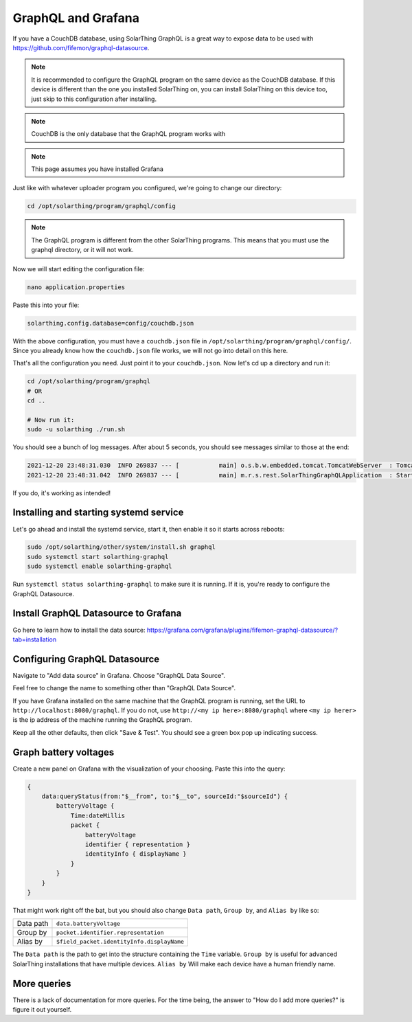 GraphQL and Grafana
====================

If you have a CouchDB database, using SolarThing GraphQL is a great way to expose data to be used with https://github.com/fifemon/graphql-datasource.

.. note:: 

   It is recommended to configure the GraphQL program on the same device as the CouchDB database. If this device is different than the one
   you installed SolarThing on, you can install SolarThing on this device too, just skip to this configuration after installing.


.. note:: CouchDB is the only database that the GraphQL program works with

.. note:: This page assumes you have installed Grafana

Just like with whatever uploader program you configured, we're going to change our directory:


.. code-block:: shell

    cd /opt/solarthing/program/graphql/config

.. note:: The GraphQL program is different from the other SolarThing programs. This means that you must use the graphql directory, or it will not work.

Now we will start editing the configuration file:


.. code-block:: shell

    nano application.properties

Paste this into your file:

.. code-block:: ini

    solarthing.config.database=config/couchdb.json


With the above configuration, you must have a ``couchdb.json`` file in ``/opt/solarthing/program/graphql/config/``.
Since you already know how the ``couchdb.json`` file works, we will not go into detail on this here.

That's all the configuration you need. Just point it to your ``couchdb.json``. Now let's cd up a directory and run it:

.. code-block:: shell

    cd /opt/solarthing/program/graphql
    # OR
    cd ..

    # Now run it:
    sudo -u solarthing ./run.sh

You should see a bunch of log messages. After about 5 seconds, you should see messages similar to those at the end:

.. code-block:: log

    2021-12-20 23:48:31.030  INFO 269837 --- [           main] o.s.b.w.embedded.tomcat.TomcatWebServer  : Tomcat started on port(s): 8080 (http) with context path ''
    2021-12-20 23:48:31.042  INFO 269837 --- [           main] m.r.s.rest.SolarThingGraphQLApplication  : Started SolarThingGraphQLApplication in 3.846 seconds (JVM running for 4.88)

If you do, it's working as intended!

Installing and starting systemd service
----------------------------------------

Let's go ahead and install the systemd service, start it, then enable it so it starts across reboots:


.. code-block:: shell

    sudo /opt/solarthing/other/system/install.sh graphql
    sudo systemctl start solarthing-graphql
    sudo systemctl enable solarthing-graphql

Run ``systemctl status solarthing-graphql`` to make sure it is running. If it is, you're ready to configure the GraphQL Datasource.

Install GraphQL Datasource to Grafana
---------------------------------------

Go here to learn how to install the data source: https://grafana.com/grafana/plugins/fifemon-graphql-datasource/?tab=installation


Configuring GraphQL Datasource
--------------------------------

Navigate to "Add data source" in Grafana.  Choose "GraphQL Data Source".

Feel free to change the name to something other than "GraphQL Data Source".

If you have Grafana installed on the same machine that the GraphQL program is running, set the URL to ``http://localhost:8080/graphql``. 
If you do not, use ``http://<my ip here>:8080/graphql`` where ``<my ip herer>`` is the ip address of the machine running the GraphQL program.

Keep all the other defaults, then click "Save & Test". You should see a green box pop up indicating success.


Graph battery voltages
-----------------------

Create a new panel on Grafana with the visualization of your choosing. Paste this into the query:

.. code-block:: graphql

    {
        data:queryStatus(from:"$__from", to:"$__to", sourceId:"$sourceId") {
            batteryVoltage {
                Time:dateMillis
                packet {
                    batteryVoltage
                    identifier { representation }
                    identityInfo { displayName }
                }
            }
        }
    }

That might work right off the bat, but you should also change ``Data path``, ``Group by``, and ``Alias by`` like so:


+------------+-------------------------------------------+
| Data path  |  ``data.batteryVoltage``                  |
+------------+-------------------------------------------+
| Group by   |  ``packet.identifier.representation``     |
+------------+-------------------------------------------+
| Alias by   |``$field_packet.identityInfo.displayName`` |
+------------+-------------------------------------------+

The ``Data path`` is the path to get into the structure containing the ``Time`` variable. 
``Group by`` is useful for advanced SolarThing installations that have multiple devices.
``Alias by`` Will make each device have a human friendly name.


More queries
--------------

There is a lack of documentation for more queries. For the time being, the answer to "How do I add more queries?" is figure it out yourself.

